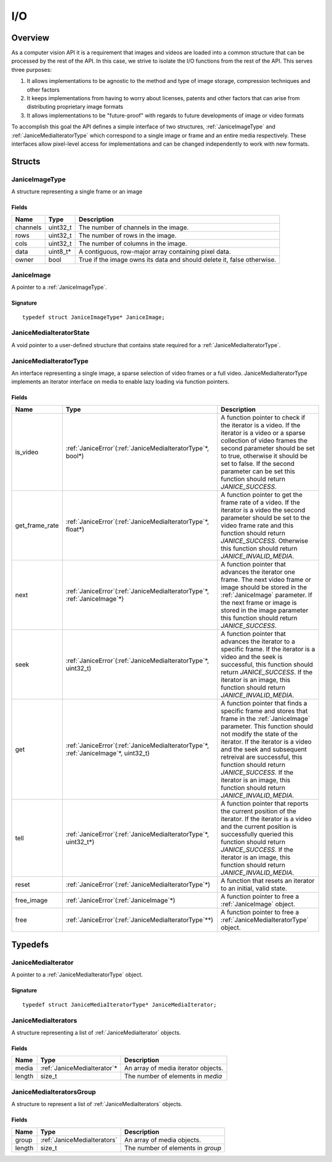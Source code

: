 .. _io:

I/O
===

Overview
--------

As a computer vision API it is a requirement that images and videos are
loaded into a common structure that can be processed by the rest of the
API. In this case, we strive to isolate the I/O functions from the rest
of the API. This serves three purposes:

1. It allows implementations to be agnostic to the method and type of
   image storage, compression techniques and other factors
2. It keeps implementations from having to worry about licenses, patents
   and other factors that can arise from distributing proprietary image
   formats
3. It allows implementations to be "future-proof" with regards to future
   developments of image or video formats

To accomplish this goal the API defines a simple interface of two
structures, :ref:`JaniceImageType` and :ref:`JaniceMediaIteratorType` which
correspond to a single image or frame and an entire media respectively.
These interfaces allow pixel-level access for implementations and can be
changed independently to work with new formats.

Structs
-------

.. _JaniceImageType:

JaniceImageType
~~~~~~~~~~~~~~~

A structure representing a single frame or an image

Fields
^^^^^^

+----------+-----------+------------------------------------------------------------------------+
|   Name   |   Type    |                              Description                               |
+==========+===========+========================================================================+
| channels | uint32\_t | The number of channels in the image.                                   |
+----------+-----------+------------------------------------------------------------------------+
| rows     | uint32\_t | The number of rows in the image.                                       |
+----------+-----------+------------------------------------------------------------------------+
| cols     | uint32\_t | The number of columns in the image.                                    |
+----------+-----------+------------------------------------------------------------------------+
| data     | uint8_t\* | A contiguous, row-major array containing pixel data.                   |
+----------+-----------+------------------------------------------------------------------------+
| owner    | bool      | True if the image owns its data and should delete it, false otherwise. |
+----------+-----------+------------------------------------------------------------------------+

.. _JaniceImage:

JaniceImage
~~~~~~~~~~~

A pointer to a :ref:`JaniceImageType`.

Signature
^^^^^^^^^

::

    typedef struct JaniceImageType* JaniceImage;

.. _JaniceMediaIteratorState:

JaniceMediaIteratorState
~~~~~~~~~~~~~~~~~~~~~~~~

A void pointer to a user-defined structure that contains state required
for a :ref:`JaniceMediaIteratorType`.

.. _JaniceMediaIteratorType:

JaniceMediaIteratorType
~~~~~~~~~~~~~~~~~~~~~~~

An interface representing a single image, a sparse selection of video frames
or a full video. JaniceMediaIteratorType implements an iterator interface on 
media to enable lazy loading via function pointers.

Fields
^^^^^^

+----------------+-----------------------------------------------------------------------------------------+--------------------------------------------------------------------------------------------------------------------------------------------------------------------------------------------------------------------------------------------------------------------------------------------------------------------------------------------------------------------------------------+
|      Name      |                                          Type                                           |                                                                                                                                                                                     Description                                                                                                                                                                                      |
+================+=========================================================================================+======================================================================================================================================================================================================================================================================================================================================================================================+
| is_video       | :ref:`JaniceError`\(:ref:`JaniceMediaIteratorType`\*, bool\*)                           | A function pointer to check if the iterator is a video. If the iterator is a video or a sparse collection of video frames the second parameter should be set to true, otherwise it should be set to false. If the second parameter can be set this function should return *JANICE_SUCCESS*.                                                                                          |
+----------------+-----------------------------------------------------------------------------------------+--------------------------------------------------------------------------------------------------------------------------------------------------------------------------------------------------------------------------------------------------------------------------------------------------------------------------------------------------------------------------------------+
| get_frame_rate | :ref:`JaniceError`\(:ref:`JaniceMediaIteratorType`\*, float\*)                          | A function pointer to get the frame rate of a video. If the iterator is a video the second parameter should be set to the video frame rate and this function should return *JANICE_SUCCESS*. Otherwise this function should return *JANICE_INVALID_MEDIA*.                                                                                                                           |
+----------------+-----------------------------------------------------------------------------------------+--------------------------------------------------------------------------------------------------------------------------------------------------------------------------------------------------------------------------------------------------------------------------------------------------------------------------------------------------------------------------------------+
| next           | :ref:`JaniceError`\(:ref:`JaniceMediaIteratorType`\*, :ref:`JaniceImage`\*\)            | A function pointer that advances the iterator one frame. The next video frame or image should be stored in the :ref:`JaniceImage` parameter. If the next frame or image is stored in the image parameter this function should return *JANICE_SUCCESS*.                                                                                                                               |
+----------------+-----------------------------------------------------------------------------------------+--------------------------------------------------------------------------------------------------------------------------------------------------------------------------------------------------------------------------------------------------------------------------------------------------------------------------------------------------------------------------------------+
| seek           | :ref:`JaniceError`\(:ref:`JaniceMediaIteratorType`\*, uint32\_t\)                       | A function pointer that advances the iterator to a specific frame. If the iterator is a video and the seek is successful, this function should return *JANICE_SUCCESS*. If the iterator is an image, this function should return *JANICE_INVALID_MEDIA*.                                                                                                                             |
+----------------+-----------------------------------------------------------------------------------------+--------------------------------------------------------------------------------------------------------------------------------------------------------------------------------------------------------------------------------------------------------------------------------------------------------------------------------------------------------------------------------------+
| get            | :ref:`JaniceError`\(:ref:`JaniceMediaIteratorType`\*, :ref:`JaniceImage`\*, uint32\_t\) | A function pointer that finds a specific frame and stores that frame in the :ref:`JaniceImage` parameter. This function should not modify the state of the iterator. If the iterator is a video and the seek and subsequent retreival are successful, this function should return *JANICE_SUCCESS*. If the iterator is an image, this function should return *JANICE_INVALID_MEDIA*. |
+----------------+-----------------------------------------------------------------------------------------+--------------------------------------------------------------------------------------------------------------------------------------------------------------------------------------------------------------------------------------------------------------------------------------------------------------------------------------------------------------------------------------+
| tell           | :ref:`JaniceError`\(:ref:`JaniceMediaIteratorType`\*, uint32\_t\*\)                     | A function pointer that reports the current position of the iterator. If the iterator is a video and the current position is successfully queried this function should return *JANICE_SUCCESS*. If the iterator is an image, this function should return *JANICE_INVALID_MEDIA*.                                                                                                     |
+----------------+-----------------------------------------------------------------------------------------+--------------------------------------------------------------------------------------------------------------------------------------------------------------------------------------------------------------------------------------------------------------------------------------------------------------------------------------------------------------------------------------+
| reset          | :ref:`JaniceError`\(:ref:`JaniceMediaIteratorType`\*\)                                  | A function that resets an iterator to an initial, valid state.                                                                                                                                                                                                                                                                                                                       |
+----------------+-----------------------------------------------------------------------------------------+--------------------------------------------------------------------------------------------------------------------------------------------------------------------------------------------------------------------------------------------------------------------------------------------------------------------------------------------------------------------------------------+
| free\_image    | :ref:`JaniceError`\(:ref:`JaniceImage`\*\)                                              | A function pointer to free a :ref:`JaniceImage` object.                                                                                                                                                                                                                                                                                                                              |
+----------------+-----------------------------------------------------------------------------------------+--------------------------------------------------------------------------------------------------------------------------------------------------------------------------------------------------------------------------------------------------------------------------------------------------------------------------------------------------------------------------------------+
| free           | :ref:`JaniceError`\(:ref:`JaniceMediaIteratorType`\*\*\)                                | A function pointer to free a :ref:`JaniceMediaIteratorType` object.                                                                                                                                                                                                                                                                                                                  |
+----------------+-----------------------------------------------------------------------------------------+--------------------------------------------------------------------------------------------------------------------------------------------------------------------------------------------------------------------------------------------------------------------------------------------------------------------------------------------------------------------------------------+

Typedefs
--------

.. _JaniceMediaIterator:

JaniceMediaIterator
~~~~~~~~~~~~~~~~~~~

A pointer to a :ref:`JaniceMediaIteratorType` object. 

Signature
^^^^^^^^^

::

    typedef struct JaniceMediaIteratorType* JaniceMediaIterator;

.. _JaniceMediaIterators:

JaniceMediaIterators
~~~~~~~~~~~~~~~~~~~~

A structure representing a list of :ref:`JaniceMediaIterator` objects.

Fields
^^^^^^

+--------+------------------------------+-------------------------------------+
|  Name  |             Type             |             Description             |
+========+==============================+=====================================+
| media  | :ref:`JaniceMediaIterator`\* | An array of media iterator objects. |
+--------+------------------------------+-------------------------------------+
| length | size_t                       | The number of elements in *media*   |
+--------+------------------------------+-------------------------------------+

.. _JaniceMediaIteratorsGroup:

JaniceMediaIteratorsGroup
~~~~~~~~~~~~~~~~~~~~~~~~~

A structure to represent a list of :ref:`JaniceMediaIterators` objects.

Fields
^^^^^^

+--------+-----------------------------+-----------------------------------+
|  Name  |            Type             |            Description            |
+========+=============================+===================================+
| group  | :ref:`JaniceMediaIterators` | An array of media objects.        |
+--------+-----------------------------+-----------------------------------+
| length | size\_t                     | The number of elements in *group* |
+--------+-----------------------------+-----------------------------------+
